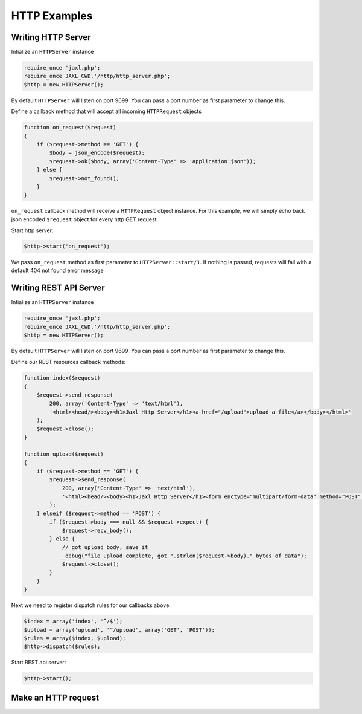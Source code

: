 HTTP Examples
=============

Writing HTTP Server
-------------------
Intialize an ``HTTPServer`` instance

.. code-block:: ruby

    require_once 'jaxl.php';
    require_once JAXL_CWD.'/http/http_server.php';
    $http = new HTTPServer();

By default ``HTTPServer`` will listen on port 9699. You can pass a port number as first parameter to change this.

Define a callback method that will accept all incoming ``HTTPRequest`` objects

.. code-block:: ruby

    function on_request($request)
    {
        if ($request->method == 'GET') {
            $body = json_encode($request);
            $request->ok($body, array('Content-Type' => 'application:json'));
        } else {
            $request->not_found();
        }
    }

``on_request`` callback method will receive a ``HTTPRequest`` object instance.
For this example, we will simply echo back json encoded ``$request`` object for 
every http GET request.

Start http server:

.. code-block:: ruby

    $http->start('on_request');
    
We pass ``on_request`` method as first parameter to ``HTTPServer::start/1``.
If nothing is passed, requests will fail with a default 404 not found error message

Writing REST API Server
-----------------------
Intialize an ``HTTPServer`` instance

.. code-block:: ruby

    require_once 'jaxl.php';
    require_once JAXL_CWD.'/http/http_server.php';
    $http = new HTTPServer();

By default ``HTTPServer`` will listen on port 9699. You can pass a port number as first parameter to change this.

Define our REST resources callback methods:

.. code-block:: ruby

    function index($request)
    {
        $request->send_response(
            200, array('Content-Type' => 'text/html'), 
            '<html><head/><body><h1>Jaxl Http Server</h1><a href="/upload">upload a file</a></body></html>'
        );
        $request->close();
    }
    
    function upload($request)
    {
        if ($request->method == 'GET') {
            $request->send_response(
                200, array('Content-Type' => 'text/html'),
                '<html><head/><body><h1>Jaxl Http Server</h1><form enctype="multipart/form-data" method="POST" action=""><input type="file" name="file"/><input type="submit" value="upload"/></form></body></html>'
            );
        } elseif ($request->method == 'POST') {
            if ($request->body === null && $request->expect) {
                $request->recv_body();
            } else {
                // got upload body, save it
                _debug("file upload complete, got ".strlen($request->body)." bytes of data");
                $request->close();
            }
        }
    }
    
Next we need to register dispatch rules for our callbacks above:

.. code-block:: ruby

    $index = array('index', '^/$');
    $upload = array('upload', '^/upload', array('GET', 'POST'));
    $rules = array($index, $upload);
    $http->dispatch($rules);

Start REST api server:

.. code-block:: ruby

    $http->start();

Make an HTTP request
--------------------
